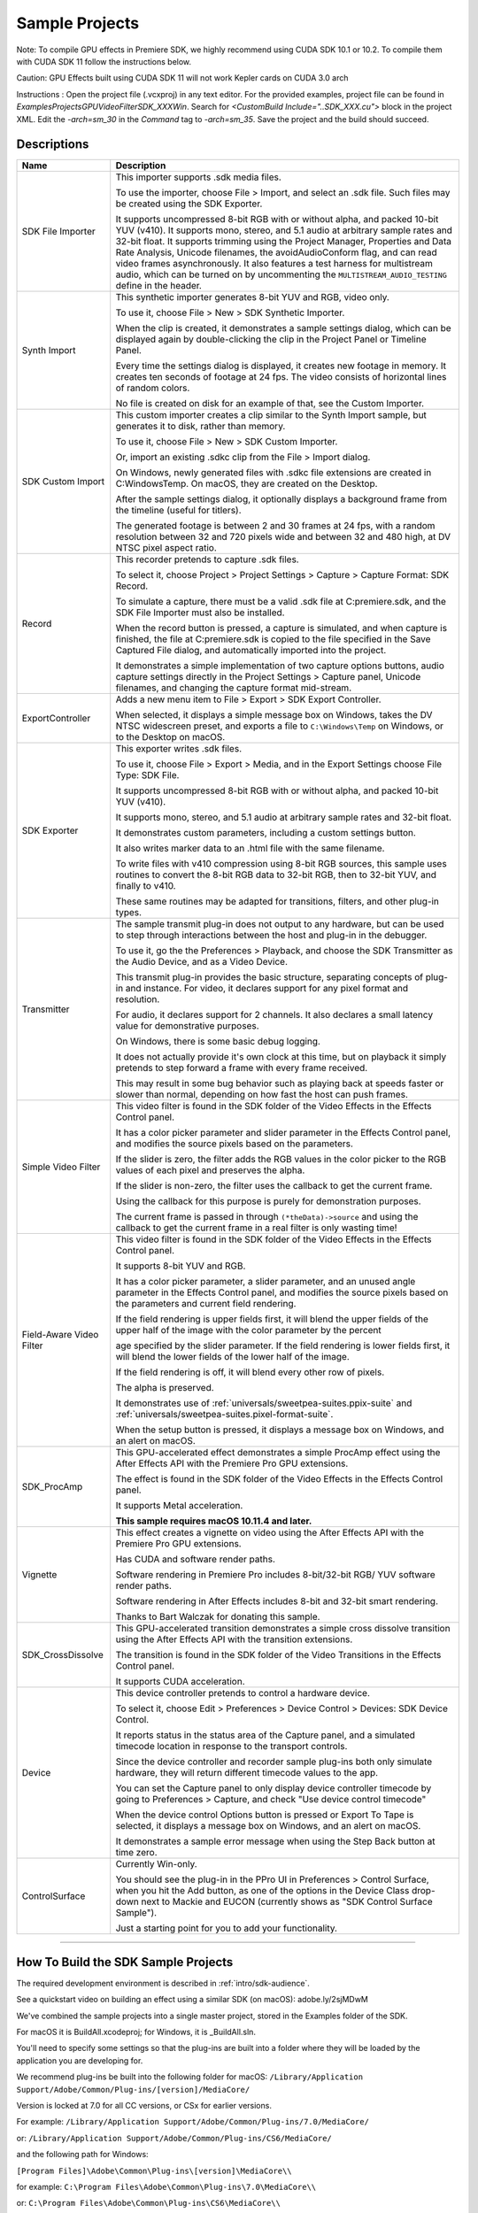 .. _intro/sample-projects:

Sample Projects
################################################################################

Note: To compile GPU effects in Premiere SDK, we highly recommend using CUDA SDK 10.1 or 10.2. To compile them with CUDA SDK 11 follow the instructions below.

Caution: GPU Effects built using CUDA SDK 11 will not work Kepler cards on CUDA 3.0 arch

Instructions :
Open the project file (.vcxproj) in any text editor. For the provided examples, project file can be found in `Examples\Projects\GPUVideoFilter\SDK_XXX\Win`.
Search for `<CustomBuild Include="..\SDK_XXX.cu">` block in the project XML.
Edit the `-arch=sm_30` in the `Command` tag to `-arch=sm_35`.
Save the project and the build should succeed.


Descriptions
================================================================================

+--------------------------+------------------------------------------------------------------------------------------------------------------------------------------------------------------------------------------------------------------------------------------+
|         **Name**         |                                                                                                             **Description**                                                                                                              |
+==========================+==========================================================================================================================================================================================================================================+
| SDK File Importer        | This importer supports .sdk media files.                                                                                                                                                                                                 |
|                          |                                                                                                                                                                                                                                          |
|                          | To use the importer, choose File > Import, and select an .sdk file.                                                                                                                                                                      |
|                          | Such files may be created using the SDK Exporter.                                                                                                                                                                                        |
|                          |                                                                                                                                                                                                                                          |
|                          | It supports uncompressed 8-bit RGB with or without alpha, and packed 10-bit YUV (v410).                                                                                                                                                  |
|                          | It supports mono, stereo, and 5.1 audio at arbitrary sample rates and 32-bit float.                                                                                                                                                      |
|                          | It supports trimming using the Project Manager, Properties and Data Rate Analysis, Unicode filenames, the avoidAudioConform flag, and can read video frames asynchronously.                                                              |
|                          | It also features a test harness for multistream audio, which can be turned on by uncommenting the ``MULTISTREAM_AUDIO_TESTING`` define in the header.                                                                                    |
+--------------------------+------------------------------------------------------------------------------------------------------------------------------------------------------------------------------------------------------------------------------------------+
| Synth Import             | This synthetic importer generates 8-bit YUV and RGB, video only.                                                                                                                                                                         |
|                          |                                                                                                                                                                                                                                          |
|                          | To use it, choose File > New > SDK Synthetic Importer.                                                                                                                                                                                   |
|                          |                                                                                                                                                                                                                                          |
|                          | When the clip is created, it demonstrates a sample settings dialog, which can be displayed again by double-clicking the clip in the Project Panel or Timeline Panel.                                                                     |
|                          |                                                                                                                                                                                                                                          |
|                          | Every time the settings dialog is displayed, it creates new footage in memory. It creates ten seconds of footage at 24 fps. The video consists of horizontal lines of random colors.                                                     |
|                          |                                                                                                                                                                                                                                          |
|                          | No file is created on disk for an example of that, see the Custom Importer.                                                                                                                                                              |
+--------------------------+------------------------------------------------------------------------------------------------------------------------------------------------------------------------------------------------------------------------------------------+
| SDK Custom Import        | This custom importer creates a clip similar to the Synth Import sample, but generates it to disk, rather than memory.                                                                                                                    |
|                          |                                                                                                                                                                                                                                          |
|                          | To use it, choose File > New > SDK Custom Importer.                                                                                                                                                                                      |
|                          |                                                                                                                                                                                                                                          |
|                          | Or, import an existing .sdkc clip from the File > Import dialog.                                                                                                                                                                         |
|                          |                                                                                                                                                                                                                                          |
|                          | On Windows, newly generated files with .sdkc file extensions are created in C:\Windows\Temp\. On macOS, they are created on the Desktop.                                                                                                 |
|                          |                                                                                                                                                                                                                                          |
|                          | After the sample settings dialog, it optionally displays a background frame from the timeline (useful for titlers).                                                                                                                      |
|                          |                                                                                                                                                                                                                                          |
|                          | The generated footage is between 2 and 30 frames at 24 fps, with a random resolution between 32 and 720 pixels wide and between 32 and 480 high, at DV NTSC pixel aspect ratio.                                                          |
+--------------------------+------------------------------------------------------------------------------------------------------------------------------------------------------------------------------------------------------------------------------------------+
| Record                   | This recorder pretends to capture .sdk files.                                                                                                                                                                                            |
|                          |                                                                                                                                                                                                                                          |
|                          | To select it, choose Project > Project Settings > Capture > Capture Format: SDK Record.                                                                                                                                                  |
|                          |                                                                                                                                                                                                                                          |
|                          | To simulate a capture, there must be a valid .sdk file at C:\premiere.sdk, and the SDK File Importer must also be installed.                                                                                                             |
|                          |                                                                                                                                                                                                                                          |
|                          | When the record button is pressed, a capture is simulated, and when capture is finished, the file at C:\premiere.sdk is copied to the file specified in the Save Captured File dialog, and automatically imported into the project.      |
|                          |                                                                                                                                                                                                                                          |
|                          | It demonstrates a simple implementation of two capture options buttons, audio capture settings directly in the Project Settings > Capture panel, Unicode filenames, and changing the capture format mid-stream.                          |
+--------------------------+------------------------------------------------------------------------------------------------------------------------------------------------------------------------------------------------------------------------------------------+
| ExportController         | Adds a new menu item to File > Export > SDK Export Controller.                                                                                                                                                                           |
|                          |                                                                                                                                                                                                                                          |
|                          | When selected, it displays a simple message box on Windows, takes the DV NTSC widescreen preset, and exports a file to ``C:\Windows\Temp`` on Windows, or to the Desktop on macOS.                                                       |
+--------------------------+------------------------------------------------------------------------------------------------------------------------------------------------------------------------------------------------------------------------------------------+
| SDK Exporter             | This exporter writes .sdk files.                                                                                                                                                                                                         |
|                          |                                                                                                                                                                                                                                          |
|                          | To use it, choose File > Export > Media, and in the Export Settings choose File Type: SDK File.                                                                                                                                          |
|                          |                                                                                                                                                                                                                                          |
|                          | It supports uncompressed 8-bit RGB with or without alpha, and packed 10-bit YUV (v410).                                                                                                                                                  |
|                          |                                                                                                                                                                                                                                          |
|                          | It supports mono, stereo, and 5.1 audio at arbitrary sample rates and 32-bit float.                                                                                                                                                      |
|                          |                                                                                                                                                                                                                                          |
|                          | It demonstrates custom parameters, including a custom settings button.                                                                                                                                                                   |
|                          |                                                                                                                                                                                                                                          |
|                          | It also writes marker data to an .html file with the same filename.                                                                                                                                                                      |
|                          |                                                                                                                                                                                                                                          |
|                          | To write files with v410 compression using 8-bit RGB sources, this sample uses routines to convert the 8-bit RGB data to 32-bit RGB, then to 32-bit YUV, and finally to v410.                                                            |
|                          |                                                                                                                                                                                                                                          |
|                          | These same routines may be adapted for transitions, filters, and other plug-in types.                                                                                                                                                    |
+--------------------------+------------------------------------------------------------------------------------------------------------------------------------------------------------------------------------------------------------------------------------------+
| Transmitter              | The sample transmit plug-in does not output to any hardware, but can be used to step through interactions between the host and plug-in in the debugger.                                                                                  |
|                          |                                                                                                                                                                                                                                          |
|                          | To use it, go the the Preferences > Playback, and choose the SDK Transmitter as the Audio Device, and as a Video Device.                                                                                                                 |
|                          |                                                                                                                                                                                                                                          |
|                          | This transmit plug-in provides the basic structure, separating concepts of plug-in and instance. For video, it declares support for any pixel format and resolution.                                                                     |
|                          |                                                                                                                                                                                                                                          |
|                          | For audio, it declares support for 2 channels. It also declares a small latency value for demonstrative purposes.                                                                                                                        |
|                          |                                                                                                                                                                                                                                          |
|                          | On Windows, there is some basic debug logging.                                                                                                                                                                                           |
|                          |                                                                                                                                                                                                                                          |
|                          | It does not actually provide it's own clock at this time, but on playback it simply pretends to step forward a frame with every frame received.                                                                                          |
|                          |                                                                                                                                                                                                                                          |
|                          | This may result in some bug behavior such as playing back at speeds faster or slower than normal, depending on how fast the host can push frames.                                                                                        |
+--------------------------+------------------------------------------------------------------------------------------------------------------------------------------------------------------------------------------------------------------------------------------+
| Simple Video Filter      | This video filter is found in the SDK folder of the Video Effects in the Effects Control panel.                                                                                                                                          |
|                          |                                                                                                                                                                                                                                          |
|                          | It has a color picker parameter and slider parameter in the Effects Control panel, and modifies the source pixels based on the parameters.                                                                                               |
|                          |                                                                                                                                                                                                                                          |
|                          | If the slider is zero, the filter adds the RGB values in the color picker to the RGB values of each pixel and preserves the alpha.                                                                                                       |
|                          |                                                                                                                                                                                                                                          |
|                          | If the slider is non-zero, the filter uses the callback to get the current frame.                                                                                                                                                        |
|                          |                                                                                                                                                                                                                                          |
|                          | Using the callback for this purpose is purely for demonstration purposes.                                                                                                                                                                |
|                          |                                                                                                                                                                                                                                          |
|                          | The current frame is passed in through ``(*theData)->source`` and using the callback to get the current frame in a real filter is only wasting time!                                                                                     |
+--------------------------+------------------------------------------------------------------------------------------------------------------------------------------------------------------------------------------------------------------------------------------+
| Field-Aware Video Filter | This video filter is found in the SDK folder of the Video Effects in the Effects Control panel.                                                                                                                                          |
|                          |                                                                                                                                                                                                                                          |
|                          | It supports 8-bit YUV and RGB.                                                                                                                                                                                                           |
|                          |                                                                                                                                                                                                                                          |
|                          | It has a color picker parameter, a slider parameter, and an unused angle parameter in the Effects Control panel, and modifies the source pixels based on the parameters and current field rendering.                                     |
|                          |                                                                                                                                                                                                                                          |
|                          | If the field rendering is upper fields first, it will blend the upper fields of the upper half of the image with the color parameter by the percent                                                                                      |
|                          |                                                                                                                                                                                                                                          |
|                          | age specified by the slider parameter. If the field rendering is lower fields first, it will blend the lower fields of the lower half of the image.                                                                                      |
|                          |                                                                                                                                                                                                                                          |
|                          | If the field rendering is off, it will blend every other row of pixels.                                                                                                                                                                  |
|                          |                                                                                                                                                                                                                                          |
|                          | The alpha is preserved.                                                                                                                                                                                                                  |
|                          |                                                                                                                                                                                                                                          |
|                          | It demonstrates use of :ref:`universals/sweetpea-suites.ppix-suite` and :ref:`universals/sweetpea-suites.pixel-format-suite`.                                                                                                            |
|                          |                                                                                                                                                                                                                                          |
|                          | When the setup button is pressed, it displays a message box on Windows, and an alert on macOS.                                                                                                                                           |
+--------------------------+------------------------------------------------------------------------------------------------------------------------------------------------------------------------------------------------------------------------------------------+
| SDK_ProcAmp              | This GPU-accelerated effect demonstrates a simple ProcAmp effect using the After Effects API with the Premiere Pro GPU extensions.                                                                                                       |
|                          |                                                                                                                                                                                                                                          |
|                          | The effect is found in the SDK folder of the Video Effects in the Effects Control panel.                                                                                                                                                 |
|                          |                                                                                                                                                                                                                                          |
|                          | It supports Metal acceleration.                                                                                                                                                                                                          |
|                          |                                                                                                                                                                                                                                          |
|                          | **This sample requires macOS 10.11.4 and later.**                                                                                                                                                                                        |
+--------------------------+------------------------------------------------------------------------------------------------------------------------------------------------------------------------------------------------------------------------------------------+
| Vignette                 | This effect creates a vignette on video using the After Effects API with the Premiere Pro GPU extensions.                                                                                                                                |
|                          |                                                                                                                                                                                                                                          |
|                          | Has CUDA and software render paths.                                                                                                                                                                                                      |
|                          |                                                                                                                                                                                                                                          |
|                          | Software rendering in Premiere Pro includes 8-bit/32-bit RGB/ YUV software render paths.                                                                                                                                                 |
|                          |                                                                                                                                                                                                                                          |
|                          | Software rendering in After Effects includes 8-bit and 32-bit smart rendering.                                                                                                                                                           |
|                          |                                                                                                                                                                                                                                          |
|                          | Thanks to Bart Walczak for donating this sample.                                                                                                                                                                                         |
+--------------------------+------------------------------------------------------------------------------------------------------------------------------------------------------------------------------------------------------------------------------------------+
| SDK_CrossDissolve        | This GPU-accelerated transition demonstrates a simple cross dissolve transition using the After Effects API with the transition extensions.                                                                                              |
|                          |                                                                                                                                                                                                                                          |
|                          | The transition is found in the SDK folder of the Video Transitions in the Effects Control panel.                                                                                                                                         |
|                          |                                                                                                                                                                                                                                          |
|                          | It supports CUDA acceleration.                                                                                                                                                                                                           |
+--------------------------+------------------------------------------------------------------------------------------------------------------------------------------------------------------------------------------------------------------------------------------+
| Device                   | This device controller pretends to control a hardware device.                                                                                                                                                                            |
|                          |                                                                                                                                                                                                                                          |
|                          | To select it, choose Edit > Preferences > Device Control > Devices: SDK Device Control.                                                                                                                                                  |
|                          |                                                                                                                                                                                                                                          |
|                          | It reports status in the status area of the Capture panel, and a simulated timecode location in response to the transport controls.                                                                                                      |
|                          |                                                                                                                                                                                                                                          |
|                          | Since the device controller and recorder sample plug-ins both only simulate hardware, they will return different timecode values to the app.                                                                                             |
|                          |                                                                                                                                                                                                                                          |
|                          | You can set the Capture panel to only display device controller timecode by going to Preferences > Capture, and check "Use device control timecode"                                                                                      |
|                          |                                                                                                                                                                                                                                          |
|                          | When the device control Options button is pressed or Export To Tape is selected, it displays a message box on Windows, and an alert on macOS.                                                                                            |
|                          |                                                                                                                                                                                                                                          |
|                          | It demonstrates a sample error message when using the Step Back button at time zero.                                                                                                                                                     |
+--------------------------+------------------------------------------------------------------------------------------------------------------------------------------------------------------------------------------------------------------------------------------+
| ControlSurface           | Currently Win-only.                                                                                                                                                                                                                      |
|                          |                                                                                                                                                                                                                                          |
|                          | You should see the plug-in in the PPro UI in Preferences > Control Surface, when you hit the Add button, as one of the options in the Device Class drop-down next to Mackie and EUCON (currently shows as "SDK Control Surface Sample"). |
|                          |                                                                                                                                                                                                                                          |
|                          | Just a starting point for you to add your functionality.                                                                                                                                                                                 |
+--------------------------+------------------------------------------------------------------------------------------------------------------------------------------------------------------------------------------------------------------------------------------+

----

How To Build the SDK Sample Projects
================================================================================

The required development environment is described in :ref:`intro/sdk-audience`.

See a quickstart video on building an effect using a similar SDK (on macOS): adobe.ly/2sjMDwM

We've combined the sample projects into a single master project, stored in the Examples folder of the SDK.

For macOS it is BuildAll.xcodeproj; for Windows, it is _BuildAll.sln.

You'll need to specify some settings so that the plug-ins are built into a folder where they will be loaded by the application you are developing for.

We recommend plug-ins be built into the following folder for macOS: ``/Library/Application Support/Adobe/Common/Plug-ins/[version]/MediaCore/``

Version is locked at 7.0 for all CC versions, or CSx for earlier versions.

For example: ``/Library/Application Support/Adobe/Common/Plug-ins/7.0/MediaCore/``

or: ``/Library/Application Support/Adobe/Common/Plug-ins/CS6/MediaCore/``

and the following path for Windows:

``[Program Files]\Adobe\Common\Plug-ins\[version]\MediaCore\\``

for example: ``C:\Program Files\Adobe\Common\Plug-ins\7.0\MediaCore\\``

or: ``C:\Program Files\Adobe\Common\Plug-ins\CS6\MediaCore\\``

Note that this Windows path is only recommended for development purposes. Windows installers should follow the guidelines here.

In Xcode, set the build location for the project in File > Project Settings. Press the Advanced button. Under Build Location choose Custom, select Absolute, and set the Products path.

In Visual Studio, for convenience, we have set the Output File for all sample projects to use the base path set by the environment variable PREMSDKBUILDPATH. You'll need to set this as a user environment variable for your system, and shown in the screenshot below.

.. image:: ../_static/env-vars.png
   :alt: Setting Environment Variables

1) On Windows 7, right-click *My Computer > Properties*, and in the left sidebar choose *Advanced System Settings*.

2) In the dialog that appears, hit the *Environment Variables* button.

3) In the *User variables*, create a new variable named PREMSDKBUILDPATH, with the path as described above. (e.g. "C:\Program Files\Adobe\Common\Plug-ins\[version]\MediaCore\").

4) Log out of Windows, and log back in so that the variable will be set.

..

When compiling the plug-ins, if you see a link error such as:

"Cannot open file "[MediaCore plug-ins path]\plugin.prm", make sure to launch Visual Studio in administrator mode. In your Visual Studio installation, right-click devenv.exe, Properties > Compatibility > Privilege Level, click "Run this program as an administrator".

It's not recommended to copy plug-ins into the plug-in folder after you've built them, because that won't allow you to debug the plug-ins while the host application is running.
